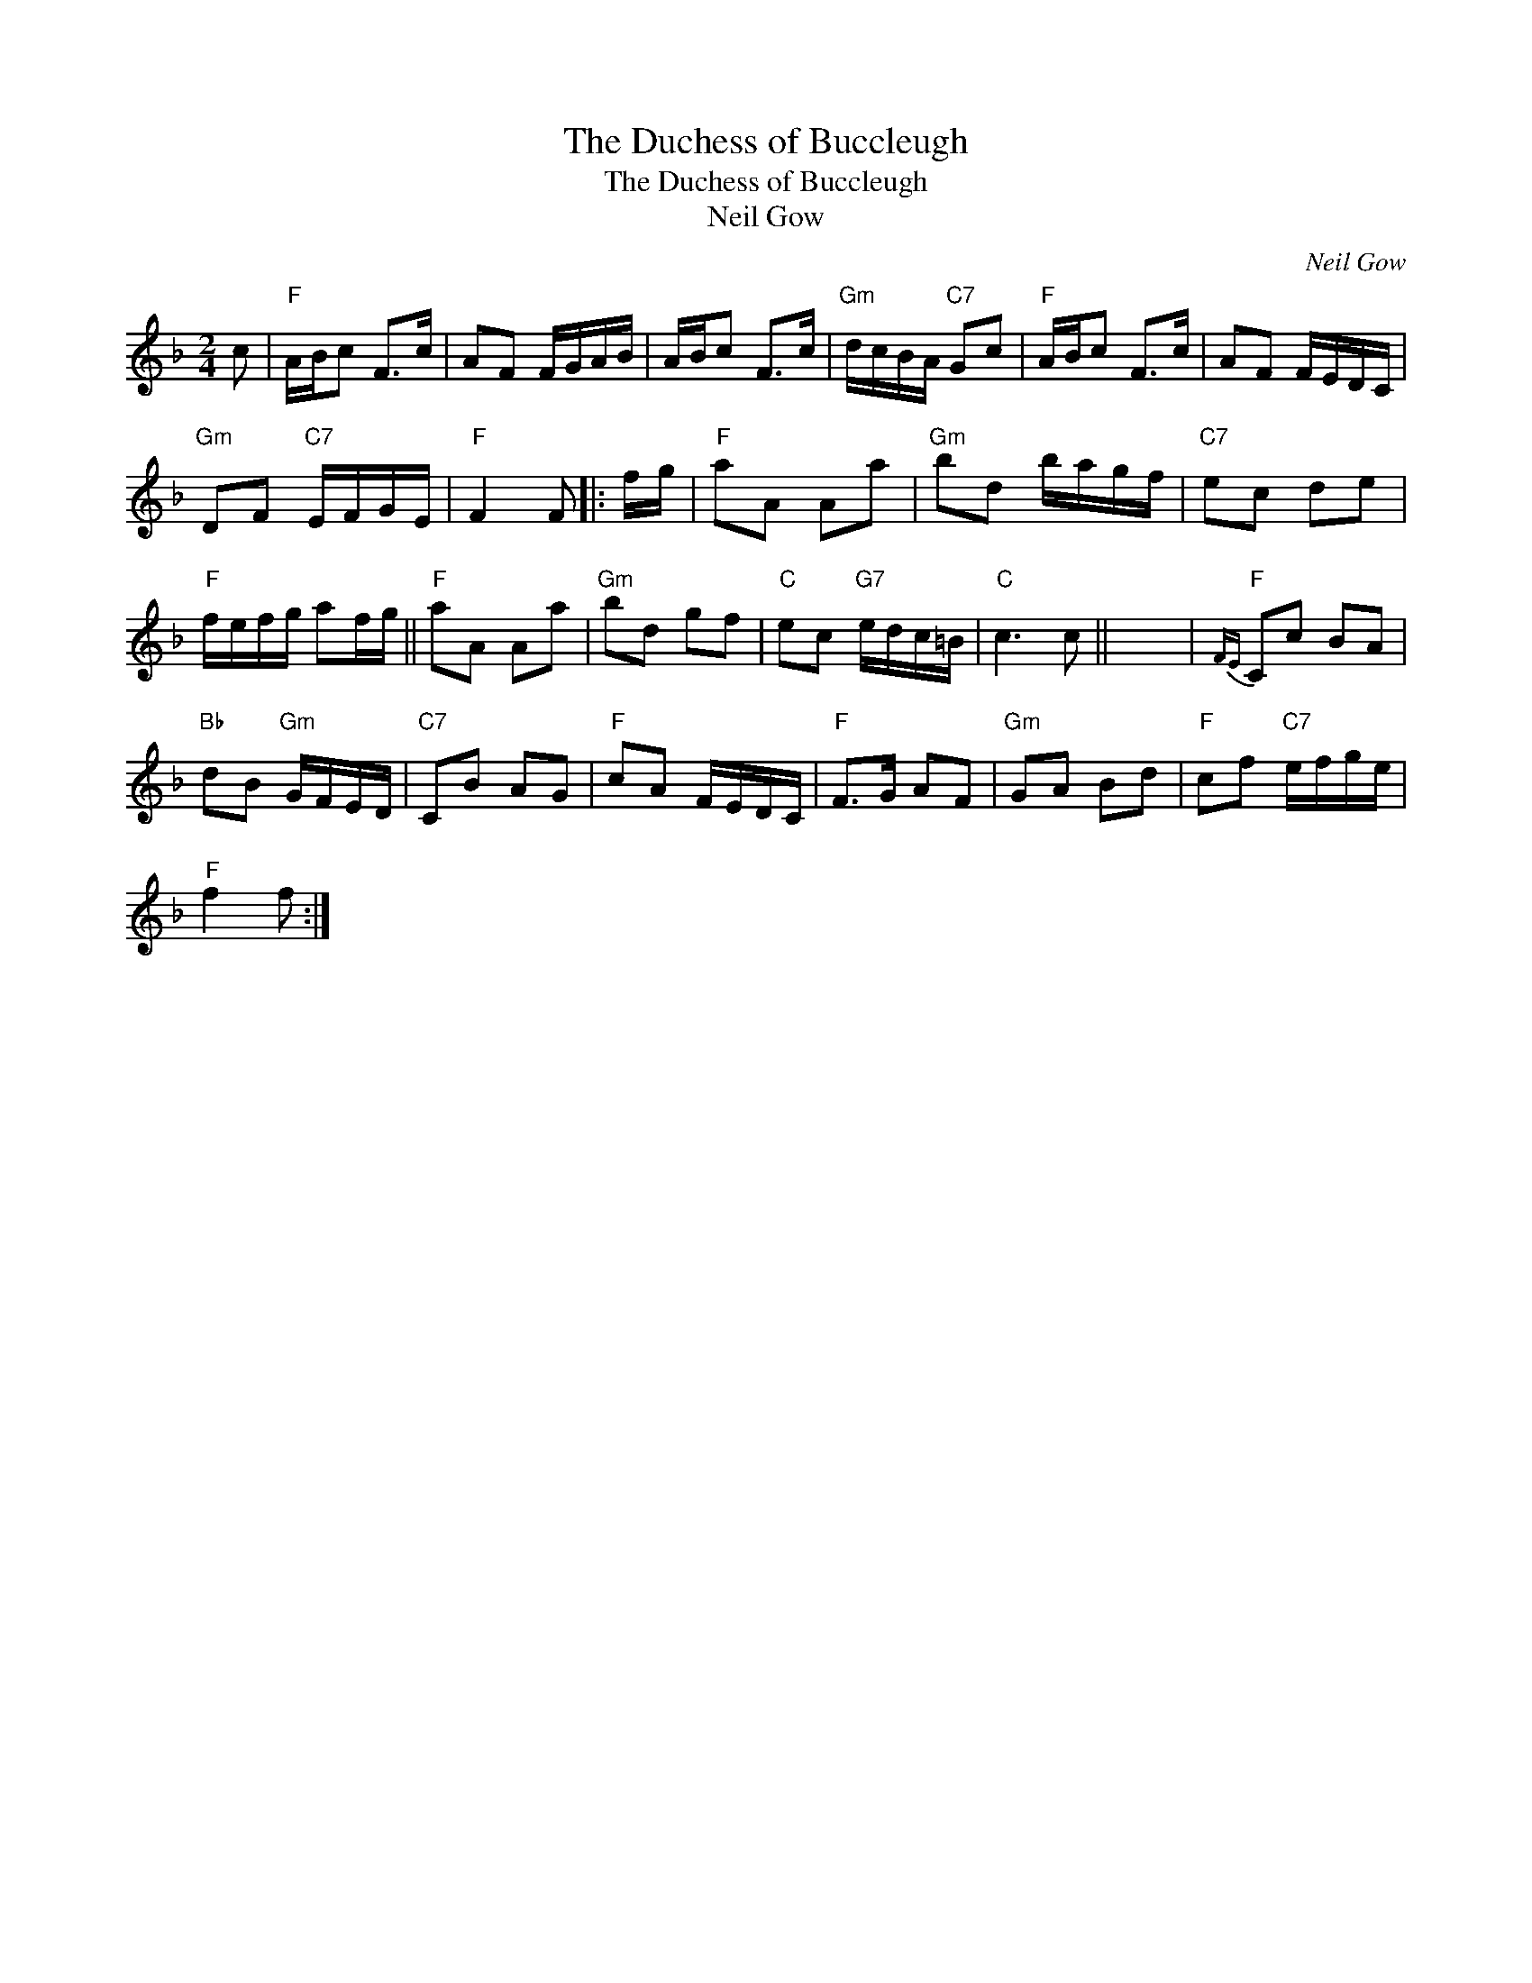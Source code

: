 X:1
T:The Duchess of Buccleugh
T:The Duchess of Buccleugh
T:Neil Gow
C:Neil Gow
L:1/8
M:2/4
K:F
V:1 treble 
V:1
 c |"F" A/B/c F>c | AF F/G/A/B/ | A/B/c F>c |"Gm" d/c/B/A/"C7" Gc |"F" A/B/c F>c | AF F/E/D/C/ | %7
"Gm" DF"C7" E/F/G/E/ |"F" F2 F |: f/g/ |"F" aA Aa |"Gm" bd b/a/g/f/ |"C7" ec de | %13
"F" f/e/f/g/ af/g/ ||"F" aA Aa |"Gm" bd gf |"C" ec"G7" e/d/c/=B/ |"C" c3 c || x4 |"F"{FE} Cc BA | %20
"Bb" dB"Gm" G/F/E/D/ |"C7" CB AG |"F" cA F/E/D/C/ |"F" F>G AF |"Gm" GA Bd |"F" cf"C7" e/f/g/e/ | %26
"F" f2 f :| %27

